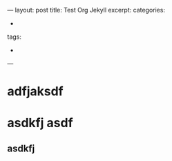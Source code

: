 #+BEGIN_EXPORT
---
layout: post
title: Test Org Jekyll
excerpt: 
categories:
  -  
tags:
  -  
---
#+END_EXPORT

* adfjaksdf

* asdkfj asdf

** asdkfj 
